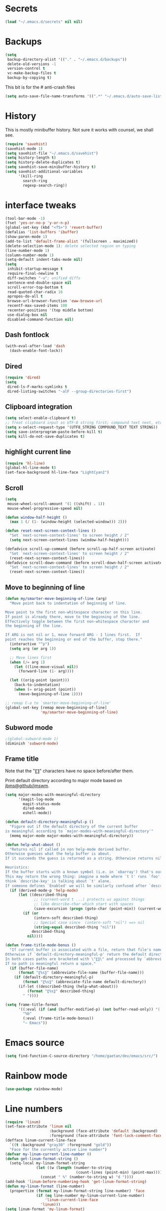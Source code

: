 #+STARTUP: overview

* Secrets
#+BEGIN_SRC emacs-lisp
(load "~/.emacs.d/secrets" nil nil)
#+END_SRC

* Backups
#+BEGIN_SRC emacs-lisp
  (setq
   backup-directory-alist '(("." . "~/.emacs.d/backups"))
   delete-old-versions -1
   version-control t
   vc-make-backup-files t
   backup-by-copying t)
#+END_SRC
This bit is for the # anti-crash files
#+BEGIN_SRC emacs-lisp
  (setq auto-save-file-name-transforms '((".*" "~/.emacs.d/auto-save-list/" t)))
#+END_SRC

* History
This is mostly minibuffer history. Not sure it works with counsel, we shall see.
#+BEGIN_SRC emacs-lisp
  (require 'savehist)
  (savehist-mode 1)
  (setq savehist-file "~/.emacs.d/savehist")
  (setq history-length t)
  (setq history-delete-duplicates t)
  (setq savehist-save-minibuffer-history t)
  (setq savehist-additional-variables
        '(kill-ring
          search-ring
          regexp-search-ring))
#+END_SRC

* interface tweaks
#+BEGIN_SRC emacs-lisp
  (tool-bar-mode -1)
  (fset 'yes-or-no-p 'y-or-n-p)
  (global-set-key (kbd "<f5>") 'revert-buffer)
  (defalias 'list-buffers 'ibuffer)
  (show-paren-mode 1)
  (add-to-list 'default-frame-alist '(fullscreen . maximized))
  (delete-selection-mode 1); delete selected region on typing
  (line-number-mode 1)
  (column-number-mode 1)
  (setq-default indent-tabs-mode nil)
  (setq
   inhibit-startup-message t
   require-final-newline t
   diff-switches "-u"; unified diffs
   sentence-end-double-space nil
   scroll-error-top-bottom t
   read-quoted-char-radix 16
   apropos-do-all t
   browse-url-browser-function 'eww-browse-url
   recentf-max-saved-items 100
   recenter-positions '(top middle bottom)
   use-dialog-box nil
   disabled-command-function nil)
#+END_SRC

** Dash fontlock
#+BEGIN_SRC emacs-lisp
(with-eval-after-load 'dash
  (dash-enable-font-lock))
#+END_SRC

** Dired
#+BEGIN_SRC emacs-lisp
  (require 'dired)
  (setq
   dired-ls-F-marks-symlinks t
   dired-listing-switches "-alF --group-directories-first")
#+END_SRC

** Clipboard integration
   #+BEGIN_SRC emacs-lisp
     (setq select-enable-clipboard t)
     ;; Treat clipboard input as UTF-8 string first; compound text next, etc.
     (setq x-select-request-type '(UTF8_STRING COMPOUND_TEXT TEXT STRING))
     (setq save-interprogram-paste-before-kill t)
     (setq kill-do-not-save-duplicates t)
   #+END_SRC

** highlight current line
   #+BEGIN_SRC emacs-lisp
     (require 'hl-line)
     (global-hl-line-mode t)
     (set-face-background hl-line-face "LightCyan2")
   #+END_SRC

** Scroll
   #+BEGIN_SRC emacs-lisp
     (setq
      mouse-wheel-scroll-amount '(1 ((shift) . 1))
      mouse-wheel-progressive-speed nil)

     (defun window-half-height ()
       (max 1 (/ (1- (window-height (selected-window))) 2)))

     (defun reset-next-screen-context-lines ()
       "Set `next-screen-context-lines' to screen height / 2"
       (setq next-screen-context-lines (window-half-height)))

     (defadvice scroll-up-command (before scroll-up-half-screen activate)
       "Set `next-screen-context-lines' to screen height / 2"
       (reset-next-screen-context-lines))
     (defadvice scroll-down-command (before scroll-down-half-screen activate)
       "Set `next-screen-context-lines' to screen height / 2"
       (reset-next-screen-context-lines))
   #+END_SRC

** Move to beginning of line
   #+BEGIN_SRC emacs-lisp
     (defun my/smarter-move-beginning-of-line (arg)
       "Move point back to indentation of beginning of line.

     Move point to the first non-whitespace character on this line.
     If point is already there, move to the beginning of the line.
     Effectively toggle between the first non-whitespace character and
     the beginning of the line.

     If ARG is not nil or 1, move forward ARG - 1 lines first.  If
     point reaches the beginning or end of the buffer, stop there."
       (interactive "^p")
       (setq arg (or arg 1))

       ;; Move lines first
       (when (/= arg 1)
         (let ((line-move-visual nil))
           (forward-line (1- arg))))

       (let ((orig-point (point)))
         (back-to-indentation)
         (when (= orig-point (point))
           (move-beginning-of-line 1))))

     ;; remap C-a to `smarter-move-beginning-of-line'
     (global-set-key [remap move-beginning-of-line]
                     'my/smarter-move-beginning-of-line)
   #+END_SRC

** Subword mode
#+BEGIN_SRC emacs-lisp
;(global-subword-mode 1)
(diminish 'subword-mode)
#+END_SRC

** Frame title
Note that the "〖〗" characters have no space before/after them.

Print default directory according to major mode based on [[https://github.com/jbms/jmswm/blob/19f11ff1f081c07468b149998d851a2b7b1d54cd/config/emacs.example.el][jbms@github/jmswm]].
#+BEGIN_SRC emacs-lisp
  (setq major-modes-with-meaningful-directory
        '(magit-log-mode
          magit-status-mode
          dired-mode
          eshell-mode))

  (defun default-directory-meaningful-p ()
    "Figure out if the default directory of the current buffer
  is meaningful according to `major-modes-with-meaningful-directory'"
    (memq major-mode major-modes-with-meaningful-directory))

  (defun help-what-about ()
    "Returns nil if called in non help-mode derived buffer.
  Otherwise guesses what the help buffer is about.
  If it succeeds the guess is returned as a string. Otherwise returns nil.

  Heuristics:
  If the buffer starts with a known symbol (i.e. in `obarray') that's our result.
  This may return the wrong thing: imagine a mode where `t t' runs `foo', we will
  think `describe-key' is talking about `t' alone.
  If someone defines `Enabled' we will be similarly confused after `describe-mode', etc."
    (if (derived-mode-p 'help-mode)
        (let ((described-thing
               ;; (current-word t ...) protects us against things
               ;; like describe-char which start with spaces
               (save-excursion (progn (goto-char (point-min)) (current-word t nil)))))
          (if (or
               (intern-soft described-thing)
               ;; Special case since  (intern-soft "nil") ==> nil
               (string-equal described-thing "nil"))
              described-thing
            nil))))

  (defun frame-title-mode-bonus ()
    "If current buffer is associated with a file, return that file's name.
  Otherwise if `default-directory-meaningful-p' return the default directory.
  In both cases paths are bracketed with \"〖〗\" and processed by `abbreviate-file-name'.
  If no path is meaningful return a space."
    (if (buffer-file-name)
        (format "〖%s〗" (abbreviate-file-name (buffer-file-name)))
      (if (default-directory-meaningful-p)
          (format "〖%s〗" (abbreviate-file-name default-directory))
        (if-let ((described-thing (help-what-about)))
            (format "〖%s〗" described-thing)
          " "))))

  (setq frame-title-format
        '((:eval (if (and (buffer-modified-p) (not buffer-read-only)) "(!) " ""))
          "%b"
          (:eval (frame-title-mode-bonus))
          "— Emacs"))
#+END_SRC

* Emacs source
#+BEGIN_SRC emacs-lisp
(setq find-function-C-source-directory "/home/gaetan/dev/emacs/src/")
#+END_SRC

* Rainbow mode
#+BEGIN_SRC emacs-lisp
  (use-package rainbow-mode)
#+END_SRC

* Line numbers
#+BEGIN_SRC emacs-lisp
  (require 'linum)
  (set-face-attribute 'linum nil
                      :background (face-attribute 'default :background)
                      :foreground (face-attribute 'font-lock-comment-face :foreground))
  (defface linum-current-line-face
    `((t :background "gray30" :foreground "gold"))
    "Face for the currently active Line number")
  (defvar my-linum-current-line-number 0)
  (defun get-linum-format-string ()
    (setq-local my-linum-format-string
                (let ((w (length (number-to-string
                                  (count-lines (point-min) (point-max))))))
                  (concat " %" (number-to-string w) "d "))))
  (add-hook 'linum-before-numbering-hook 'get-linum-format-string)
  (defun my-linum-format (line-number)
    (propertize (format my-linum-format-string line-number) 'face
                (if (eq line-number my-linum-current-line-number)
                    'linum-current-line-face
                  'linum)))
  (setq linum-format 'my-linum-format)
  (defadvice linum-update (around my-linum-update)
    (let ((my-linum-current-line-number (line-number-at-pos)))
      ad-do-it))
  (ad-activate 'linum-update)

  (defun goto-line-with-feedback ()
    "Show line numbers temporarily, while prompting for the line number input"
    (interactive)
    (let ((line-numbers-off-p (not linum-mode)))
      (unwind-protect
          (progn (when line-numbers-off-p
                   (linum-mode 1))
                 (call-interactively 'goto-line))
        (when line-numbers-off-p
          (linum-mode -1)))))
  (global-set-key [remap goto-line] 'goto-line-with-feedback)
#+END_SRC

* Save place in files
#+BEGIN_SRC emacs-lisp
(require 'saveplace)
(setq save-place-file "~/.emacs.d/saveplace")
(save-place-mode t)
#+END_SRC

* Unicode
#+BEGIN_SRC emacs-lisp
(set-charset-priority 'unicode)
(set-default-coding-systems 'utf-8)
(set-terminal-coding-system 'utf-8)
(set-keyboard-coding-system 'utf-8)
(set-selection-coding-system 'utf-8)
(prefer-coding-system 'utf-8)
(setq default-process-coding-system '(utf-8-unix . utf-8-unix))
#+END_SRC

* Immortal *scratch*
#+BEGIN_SRC emacs-lisp
(defadvice kill-buffer (around kill-buffer-around-advice activate)
  (let ((buffer-to-kill (ad-get-arg 0)))
    (if (equal buffer-to-kill "*scratch*")
        (bury-buffer buffer-to-kill)
      ad-do-it)))
#+END_SRC

* Prettify symbols
#+BEGIN_SRC emacs-lisp
  (defun prettify-lisp-additions ()
    (push '("lambda" . ?λ) prettify-symbols-alist))

  (add-hook 'emacs-lisp-mode-hook
            'prettify-lisp-additions)

  (defun prettify-ocaml-additions ()
    (push '("->" . ?→) prettify-symbols-alist))
  (add-hook 'tuareg-mode-hook
            'prettify-ocaml-additions)

  (global-prettify-symbols-mode 1)
#+END_SRC

* try
#+BEGIN_SRC emacs-lisp
(use-package try)
#+END_SRC

* which-key
#+BEGIN_SRC emacs-lisp
  (use-package which-key
    :diminish which-key-mode
    :config
    (which-key-mode))
#+END_SRC

* org mode
#+BEGIN_SRC emacs-lisp
(require 'org)
(setq
 org-catch-invisible-edits 'error
 org-return-follows-link t
 org-startup-indented t
 org-src-preserve-indentation t
 org-src-fontify-natively t
 org-src-tab-acts-natively t
 org-ellipsis " ▼"
 org-cycle-separator-lines 1)

(use-package org-bullets
  :config
  (add-hook 'org-mode-hook (lambda () (org-bullets-mode 1))))
#+END_SRC

* Window switching (Ace window)
#+BEGIN_SRC emacs-lisp
  (use-package ace-window
  :init
    (global-set-key [remap other-window] 'ace-window)
    (custom-set-faces
     '(aw-leading-char-face
       ((t (:inherit ace-jump-face-foreground :height 3.0))))))
#+END_SRC

* Swiper
#+BEGIN_SRC emacs-lisp
  (use-package counsel
    :bind
    (("M-y" . counsel-yank-pop)
     :map ivy-minibuffer-map
     ("M-y" . ivy-next-line)))

  (use-package ivy
    :ensure t
    :diminish (ivy-mode)
    :bind (("C-x b" . ivy-switch-buffer))
    :config
    (ivy-mode 1)
    (setq ivy-use-virtual-buffers t)
    (setq ivy-display-style 'fancy))

  (use-package swiper
    :ensure try
    :bind (("C-s" . swiper)
           ("C-r" . swiper)
           ("C-c C-r" . ivy-resume)
           ("M-x" . counsel-M-x)
           ("C-x C-f" . counsel-find-file))
    :config
    (ivy-mode 1)
    (setq ivy-use-virtual-buffers t)
    (setq ivy-display-style 'fancy)
    (define-key read-expression-map (kbd "C-r") 'counsel-expression-history)
    (setq counsel-find-file-ignore-regexp
          (rx (or
               (: "~" eol)
               (: bol ".")
               (: ".ml" (? "i") ".d" eol)
               (: ".mllib.d" eol)
               (: ".cm" (char "iotx") eol)
               (: ".cmti" eol)
               (: ".o" eol)))))
#+END_SRC

* Company
#+BEGIN_SRC emacs-lisp
(use-package company
  :diminish " ℂ"
  :config
  (global-company-mode))
#+END_SRC

* Flycheck
#+BEGIN_SRC emacs-lisp
(use-package flycheck
  :config
  (global-flycheck-mode)
  (setq-default flycheck-disabled-checkers '(emacs-lisp-checkdoc coq)))
#+END_SRC

* Magit
#+BEGIN_SRC emacs-lisp
  (use-package magit
    :config
    (setq magit-diff-refine-hunk 'all)
    (setq magit-log-margin '(t "%Y-%m-%d %H:%M" magit-log-margin-width t 18)))
#+END_SRC

* OCaml
#+BEGIN_SRC emacs-lisp
  (use-package flycheck-ocaml
    :config
    (with-eval-after-load 'merlin
      ;; Disable Merlin's own error checking
      (setq merlin-error-after-save nil)
      (setq merlin-command "/home/gaetan/.opam/system/bin/ocamlmerlin")
      ;; Enable Flycheck checker
      (flycheck-ocaml-setup))

    (add-hook 'tuareg-mode-hook 'merlin-mode))

  (use-package tuareg
    :diminish merlin-mode)
#+END_SRC

* Markdown
#+BEGIN_SRC emacs-lisp
  (use-package markdown-mode)
#+END_SRC

* Whitespace
  #+BEGIN_SRC emacs-lisp
    (setq show-trailing-whitespace t)
  #+END_SRC

** ws-butler (unobtrusive whitespace remover)
   #+BEGIN_SRC emacs-lisp
     (use-package ws-butler
       :diminish ws-butler-mode
       :init
       (add-hook 'prog-mode-hook #'ws-butler-mode)
       (add-hook 'org-mode-hook #'ws-butler-mode)
       (add-hook 'text-mode-hook #'ws-butler-mode)
       (add-hook 'proof-mode-hook #'ws-butler-mode))
   #+END_SRC

* nv-delete-back
#+BEGIN_SRC emacs-lisp
(use-package nv-delete-back
  :bind (("C-<backspace>" . nv-delete-back-all)
         ("M-<backspace>" . nv-delete-back)))
#+END_SRC

* Semantic region
#+BEGIN_SRC emacs-lisp
  ; expand the marked region in semantic increments (negative prefix to reduce region)
  (use-package expand-region
    :config
    (global-set-key (kbd "C-=") 'er/expand-region))
#+END_SRC

* Narrowing
#+BEGIN_SRC emacs-lisp
  (defun narrow-or-widen-dwim (p)
    "Widen if buffer is narrowed, narrow-dwim otherwise.
  Dwim means: region, org-src-block, org-subtree, or
  defun, whichever applies first. Narrowing to
  org-src-block actually calls `org-edit-src-code'.

  With prefix P, don't widen, just narrow even if buffer
  is already narrowed."
    (interactive "P")
    (declare (interactive-only))
    (cond ((and (buffer-narrowed-p) (not p)) (widen))
          ((region-active-p)
           (narrow-to-region (region-beginning)
                             (region-end)))
          ((derived-mode-p 'org-mode)
           ;; `org-edit-src-code' is not a real narrowing
           ;; command. Remove this first conditional if
           ;; you don't want it.
           (cond ((ignore-errors (org-edit-src-code) t)
                  (delete-other-windows))
                 ((ignore-errors (org-narrow-to-block) t))
                 (t (org-narrow-to-subtree))))
          ((derived-mode-p 'latex-mode)
           (LaTeX-narrow-to-environment))
          (t (narrow-to-defun))))

  ;; This line actually replaces Emacs' entire narrowing
  ;; keymap, that's how much I like this command. Only
  ;; copy it if that's what you want.
  (define-key ctl-x-map "n" #'narrow-or-widen-dwim)
  (add-hook 'LaTeX-mode-hook
            (lambda ()
              (define-key LaTeX-mode-map "\C-xn"
                nil)))
#+END_SRC

* Undo tree
#+BEGIN_SRC emacs-lisp
  (use-package undo-tree
    :diminish undo-tree-mode
    :config
    (global-undo-tree-mode)
    (setq undo-tree-visualizer-diff t)
    (setq undo-tree-visualizer-timestamps t))
#+END_SRC

* Proof General
#+BEGIN_SRC emacs-lisp
(load "~/.emacs.d/lisp/proofgeneral/generic/proof-site")

(setq
 proof-prog-name-ask t
 proof-follow-mode 'followdown
 proof-sticky-errors t)

(defun my/coq-mode-setup ()
  "Setup non-customize coq mode stuff."
  (flycheck-mode 0)
  (define-key coq-mode-map (kbd "s-n") 'proof-assert-next-command-interactive)
  (define-key coq-mode-map (kbd "s-<down>") 'proof-assert-next-command-interactive)
  (define-key coq-mode-map (kbd "s-<right>") 'proof-goto-point)
  (define-key coq-mode-map (kbd "s-<up>") 'proof-undo-last-successful-command)
  (define-key coq-mode-map (kbd "s-<left>") 'proof-goto-end-of-locked))
(add-hook 'coq-mode-hook #'my/coq-mode-setup)
#+END_SRC

* Company-Coq
#+BEGIN_SRC emacs-lisp
(use-package company-coq
  :config
  (setq company-coq-disabled-features '(hello))
  (add-hook 'coq-mode-hook #'company-coq-mode))
#+END_SRC

* Highlight symbol
Doesn't highlight symbols on current line when hl-line-mode is on, which is annoying. So I only use it for navigation.
I could use smartscan instead but that doesn't cycle.
#+BEGIN_SRC emacs-lisp
  (use-package highlight-symbol
    :init
    (add-hook 'prog-mode-hook #'highlight-symbol-nav-mode)
    (add-hook 'text-mode-hook #'highlight-symbol-nav-mode)
    (add-hook 'org-mode-hook #'highlight-symbol-nav-mode))
#+END_SRC

* AucTex
#+BEGIN_SRC emacs-lisp
  (defun Okular-make-url ()
    (concat
     "file://"
     (expand-file-name (funcall file (TeX-output-extension) t)
                       (file-name-directory (TeX-master-file)))
     "#src:"
     (TeX-current-line)
     (expand-file-name (TeX-master-directory))
     "./"
     (TeX-current-file-name-master-relative)))

  (use-package tex
    :ensure auctex
    :config
    (setq
     LaTeX-command "latex -synctex=1")
    (add-hook 'LaTeX-mode-hook
              '(lambda () (add-to-list 'TeX-expand-list
                                  '("%u" Okular-make-url))))
    (add-to-list 'TeX-command-list
                 '("Okular" "okular %u"
                   TeX-run-discard-or-function nil t :help "View file")))
#+END_SRC

* erc
#+BEGIN_SRC emacs-lisp
  (setq erc-server "irc.freenode.net"
        erc-port 6697
        erc-nick "SkySkimmer"
        erc-user-full-name user-full-name
        ;;erc-email-userid "userid"    ; for when ident is not activated
        ;;erc-password ; in secrets
        erc-lurker-hide-list '("JOIN" "PART" "QUIT")
        erc-lurker-threshold-time 3600)
#+END_SRC

* Systemd
#+BEGIN_SRC emacs-lisp
  (use-package systemd)
#+END_SRC

* Dictionary (sdcv)
#+BEGIN_SRC emacs-lisp
(load "~/.emacs.d/lisp/emacs-sdcv/sdcv-mode" nil t)
(global-set-key (kbd "C-c d") 'sdcv-search)
#+END_SRC

* Projectile
#+BEGIN_SRC emacs-lisp
  (use-package projectile
    :config
    (projectile-global-mode)
    (setq projectile-mode-line
          '(:eval
            (if (or (file-remote-p default-directory) (not (projectile-project-p)))
                " ℘"
              (format " ℘[%s]" (projectile-project-name))))))
  (use-package counsel-projectile
    :config (counsel-projectile-on))
#+END_SRC

* Comint
#+BEGIN_SRC emacs-lisp
  (setq
   comint-prompt-read-only t)

  (defun my-comint-preoutput-read-only (text)
    (propertize text 'read-only t))

  (add-hook 'comint-preoutput-filter-functions
            'my-comint-preoutput-read-only)
#+END_SRC

* Diminishing
#+BEGIN_SRC emacs-lisp
(defun my/diminishings ()
  (diminish 'yas-minor-mode)
  (diminish 'hs-minor-mode)
  (diminish 'holes-mode)
  (diminish 'outline-minor-mode))

(add-hook 'after-init-hook #'my/diminishings)
(eval-after-load 'org-indent '(diminish 'org-indent-mode))
#+END_SRC
